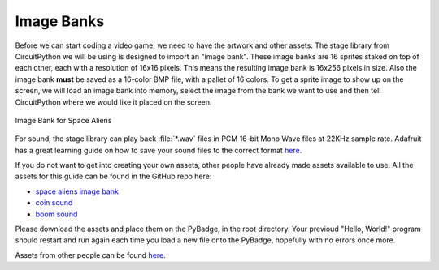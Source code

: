 
Image Banks
===========

Before we can start coding a video game, we need to have the artwork and other assets. The stage library from CircuitPython we will be using is designed to import an "image bank". These image banks are 16 sprites staked on top of each other, each with a resolution of 16x16 pixels. This means the resulting image bank is 16x256 pixels in size. Also the image bank **must** be saved as a 16-color BMP file, with a pallet of 16 colors. To get a sprite image to show up on the screen, we will load an image bank into memory, select the image from the bank we want to use and then tell CircuitPython where we would like it placed on the screen. 

.. figure:: https://raw.githubusercontent.com/MotherTeresaHS/ICS3U-2019-Group0/master/space_aliens.bmp
    :height: 256 px
    :align: center
    :alt: Image Bank for Space Aliens

    Image Bank for Space Aliens

For sound, the stage library can play back :file:`*.wav` files in PCM 16-bit Mono Wave files at 22KHz sample rate. Adafruit has a great learning guide on how to save your sound files to the correct format `here <https://learn.adafruit.com/adafruit-wave-shield-audio-shield-for-arduino/convert-files>`_.

If you do not want to get into creating your own assets, other people have already made assets available to use. All the assets for this guide can be found in the GitHub repo here:

- `space aliens image bank <https://github.com/MotherTeresaHS/ICS3U-2019-Group0/blob/master/space_aliens.bmp>`_
- `coin sound <https://github.com/MotherTeresaHS/ICS3U-2019-Group0/blob/master/coin.wav>`_
- `boom sound <https://github.com/MotherTeresaHS/ICS3U-2019-Group0/blob/master/boom.wav>`_

Please download the assets and place them on the PyBadge, in the root directory. Your previoud "Hello, World!" program should restart and run again each time you load a new file onto the PyBadge, hopefully with no errors once more.

Assets from other people can be found `here <https://github.com/MotherTeresaHS/ICS3U-2019-Group0/tree/master/docs/image_bank>`_.
